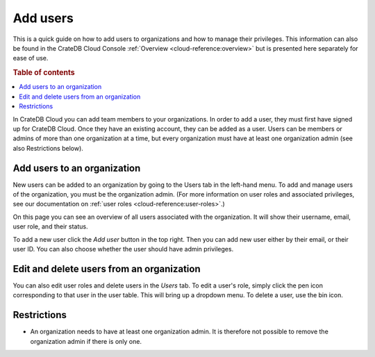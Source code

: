 .. _add-users:

=========
Add users
=========

This is a quick guide on how to add users to organizations and
how to manage their privileges. This information can also be found in the
CrateDB Cloud Console :ref:`Overview <cloud-reference:overview>` but is
presented here separately for ease of use.

.. rubric:: Table of contents

.. contents::
   :local:

In CrateDB Cloud you can add team members to your organizations.
In order to add a user, they must first have signed up for CrateDB Cloud. Once
they have an existing account, they can be added as a user. Users can be
members or admins of more than one organization at a time, but every
organization must have at least one organization admin (see also Restrictions
below).


.. _add-users-to-org:

Add users to an organization
============================

New users can be added to an organization by going to the Users tab in the
left-hand menu. To add and manage users of the organization, you must be the
organization admin. (For more information on user roles and associated
privileges, see our documentation on 
:ref:`user roles <cloud-reference:user-roles>`.)

.. image:: ../_assets/img/users-overview.png
   :alt: Cloud Console users overview

On this page you can see an overview of all users associated with the
organization. It will show their username, email, user role, and their status.

To add a new user click the *Add user* button in the top right. Then you can
add new user either by their email, or their user ID. You can also choose
whether the user should have admin privileges.

.. image:: ../_assets/img/add-user.png
   :alt: Cloud Console organization overview users tab

.. _add-users-edit:

Edit and delete users from an organization
==========================================

You can also edit user roles and delete users in the *Users* tab. To edit a
user's role, simply click the pen icon corresponding to that user in the user
table. This will bring up a dropdown menu. To delete a user, use the bin icon.

.. _restrictions:

Restrictions
============

- An organization needs to have at least one organization admin. It is
  therefore not possible to remove the organization admin if there is only one.
